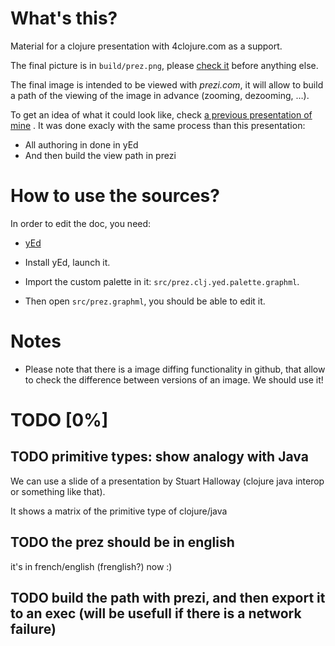 * What's this?

Material for a clojure presentation with 4clojure.com as a support.

The final picture is in =build/prez.png=, please [[https://github.com/denlab/clj-pres/raw/master/4clojure-oriented-prez/build/prez.png][check it]] before
anything else.

The final image is intended to be viewed with [[prezi.com]], it will allow
to build a path of the viewing of the image in advance (zooming,
dezooming, ...).

To get an idea of what it could look like, check [[http://prezi.com/kdsbpq1t8dm8/jenkins-cleanup-2/][a previous presentation of mine]]
. It was done exacly
with the same process than this presentation: 
- All authoring in done in yEd
- And then build the view path in prezi 

* How to use the sources? 

In order to edit the doc, you need: 

- [[http://www.yworks.com/en/products_yed_about.html][yEd]]

- Install yEd, launch it.

- Import the custom palette in it: =src/prez.clj.yed.palette.graphml=.

- Then open =src/prez.graphml=, you should be able to edit it.

* Notes

- Please note that there is a image diffing functionality in github,
  that allow to check the difference between versions of an image. We
  should use it!

* TODO [0%]

** TODO primitive types: show analogy with Java

We can use a slide of a presentation by Stuart Halloway (clojure java
interop or something like that).

It shows a matrix of the primitive type of clojure/java

** TODO the prez should be in english

it's in french/english (frenglish?) now :)

** TODO build the path with prezi, and then export it to an exec (will be usefull if there is a network failure)


